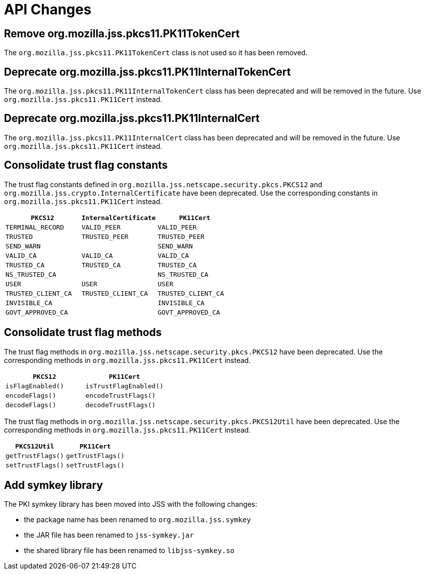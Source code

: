 = API Changes =

== Remove org.mozilla.jss.pkcs11.PK11TokenCert ==

The `org.mozilla.jss.pkcs11.PK11TokenCert` class is not used so it has been removed.

== Deprecate org.mozilla.jss.pkcs11.PK11InternalTokenCert ==

The `org.mozilla.jss.pkcs11.PK11InternalTokenCert` class has been deprecated and will be removed in the future.
Use `org.mozilla.jss.pkcs11.PK11Cert` instead.

== Deprecate org.mozilla.jss.pkcs11.PK11InternalCert ==

The `org.mozilla.jss.pkcs11.PK11InternalCert` class has been deprecated and will be removed in the future.
Use `org.mozilla.jss.pkcs11.PK11Cert` instead.

== Consolidate trust flag constants ==

The trust flag constants defined in `org.mozilla.jss.netscape.security.pkcs.PKCS12` and `org.mozilla.jss.crypto.InternalCertificate` have been deprecated.
Use the corresponding constants in `org.mozilla.jss.pkcs11.PK11Cert` instead.

|===
| `PKCS12` | `InternalCertificate` | `PK11Cert`

| `TERMINAL_RECORD`
| `VALID_PEER`
| `VALID_PEER`

| `TRUSTED`
| `TRUSTED_PEER`
| `TRUSTED_PEER`

| `SEND_WARN`
|
| `SEND_WARN`

| `VALID_CA`
| `VALID_CA`
| `VALID_CA`

| `TRUSTED_CA`
| `TRUSTED_CA`
| `TRUSTED_CA`

| `NS_TRUSTED_CA`
|
| `NS_TRUSTED_CA`

| `USER`
| `USER`
| `USER`

| `TRUSTED_CLIENT_CA`
| `TRUSTED_CLIENT_CA`
| `TRUSTED_CLIENT_CA`

| `INVISIBLE_CA`
|
| `INVISIBLE_CA`

| `GOVT_APPROVED_CA`
|
| `GOVT_APPROVED_CA`
|===

== Consolidate trust flag methods ==

The trust flag methods in `org.mozilla.jss.netscape.security.pkcs.PKCS12` have been deprecated.
Use the corresponding methods in `org.mozilla.jss.pkcs11.PK11Cert` instead.

|===
| `PKCS12` | `PK11Cert`

| `isFlagEnabled()`
| `isTrustFlagEnabled()`

| `encodeFlags()`
| `encodeTrustFlags()`

| `decodeFlags()`
| `decodeTrustFlags()`
|===

The trust flag methods in `org.mozilla.jss.netscape.security.pkcs.PKCS12Util` have been deprecated.
Use the corresponding methods in `org.mozilla.jss.pkcs11.PK11Cert` instead.

|===
| `PKCS12Util` | `PK11Cert`

| `getTrustFlags()`
| `getTrustFlags()`

| `setTrustFlags()`
| `setTrustFlags()`
|===

== Add symkey library ==

The PKI symkey library has been moved into JSS with the following changes:

- the package name has been renamed to `org.mozilla.jss.symkey`
- the JAR file has been renamed to `jss-symkey.jar`
- the shared library file has been renamed to `libjss-symkey.so`
